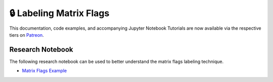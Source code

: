 .. _implementations-labeling_matrix_flags:

========================
🔒 Labeling Matrix Flags
========================

This documentation, code examples, and accompanying Jupyter Notebook Tutorials are now available via the respective tiers on
`Patreon <https://www.patreon.com/HudsonThames>`_.



Research Notebook
#################

The following research notebook can be used to better understand the matrix flags labeling technique.

* `Matrix Flags Example`_

.. _`Matrix Flags Example`: https://github.com/hudson-and-thames/research/blob/master/Labelling/Labels%20Matrix%20Flags/Matrix%20Flag%20Labels.ipynb




